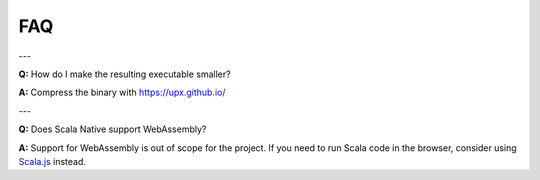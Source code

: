 .. _faq:

FAQ
===

---

**Q:** How do I make the resulting executable smaller?

**A:** Compress the binary with https://upx.github.io/

---

**Q:** Does Scala Native support WebAssembly?

**A:** Support for WebAssembly is out of scope for the project.
If you need to run Scala code in the browser, consider using
`Scala.js <https://www.scala-js.org>`_ instead.

